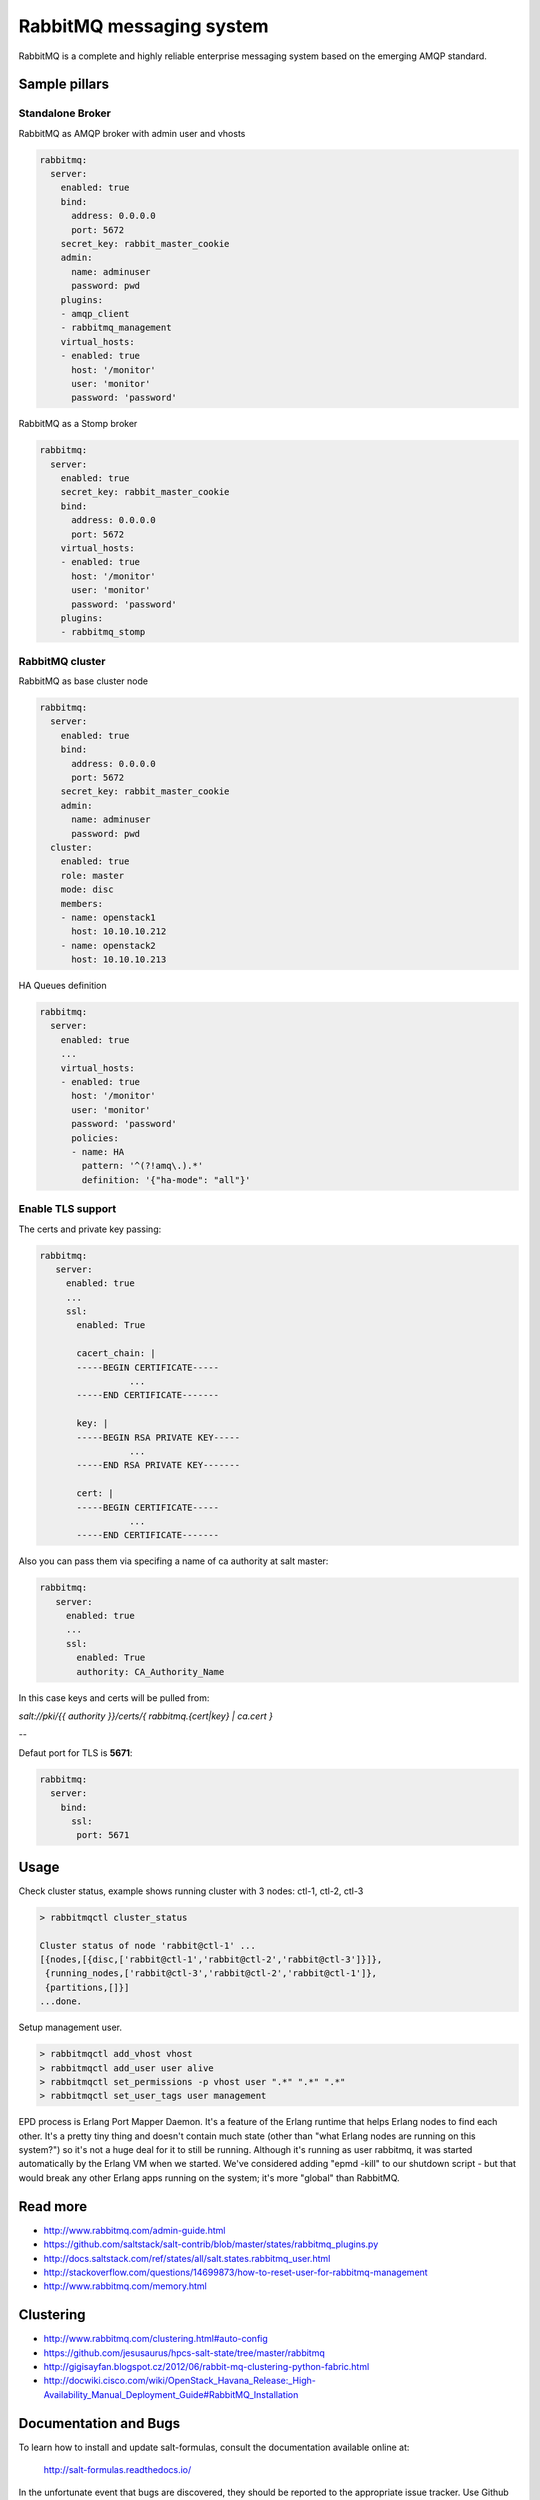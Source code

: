 =========================
RabbitMQ messaging system
=========================

RabbitMQ is a complete and highly reliable enterprise messaging system based on the emerging AMQP standard.

Sample pillars
==============

Standalone Broker
-----------------

RabbitMQ as AMQP broker with admin user and vhosts

.. code-block:: yaml

    rabbitmq:
      server:
        enabled: true
        bind:
          address: 0.0.0.0
          port: 5672
        secret_key: rabbit_master_cookie
        admin:
          name: adminuser
          password: pwd
        plugins:
        - amqp_client
        - rabbitmq_management
        virtual_hosts:
        - enabled: true
          host: '/monitor'
          user: 'monitor'
          password: 'password'

RabbitMQ as a Stomp broker

.. code-block:: yaml

    rabbitmq:
      server:
        enabled: true
        secret_key: rabbit_master_cookie
        bind:
          address: 0.0.0.0
          port: 5672
        virtual_hosts:
        - enabled: true
          host: '/monitor'
          user: 'monitor'
          password: 'password'
        plugins:
        - rabbitmq_stomp

RabbitMQ cluster
----------------

RabbitMQ as base cluster node

.. code-block:: yaml

    rabbitmq:
      server:
        enabled: true
        bind:
          address: 0.0.0.0
          port: 5672
        secret_key: rabbit_master_cookie
        admin:
          name: adminuser
          password: pwd
      cluster:
        enabled: true
        role: master
        mode: disc
        members:
        - name: openstack1
          host: 10.10.10.212
        - name: openstack2
          host: 10.10.10.213

HA Queues definition

.. code-block:: yaml

    rabbitmq:
      server:
        enabled: true
        ...
        virtual_hosts:
        - enabled: true
          host: '/monitor'
          user: 'monitor'
          password: 'password'
          policies:
          - name: HA
            pattern: '^(?!amq\.).*'
            definition: '{"ha-mode": "all"}'



Enable TLS support
------------------

The certs and private key passing:

.. code-block:: yaml

   rabbitmq:
      server:
        enabled: true
        ...
        ssl:
          enabled: True

          cacert_chain: |
          -----BEGIN CERTIFICATE-----
                    ...
          -----END CERTIFICATE-------

          key: |
          -----BEGIN RSA PRIVATE KEY-----
                    ...
          -----END RSA PRIVATE KEY-------

          cert: |
          -----BEGIN CERTIFICATE-----
                    ...
          -----END CERTIFICATE-------


Also you can pass them via specifing a name of ca authority at salt master:

.. code-block:: yaml

   rabbitmq:
      server:
        enabled: true
        ...
        ssl:
          enabled: True
          authority: CA_Authority_Name

In this case keys and certs will be pulled from:

`salt://pki/{{ authority }}/certs/{ rabbitmq.{cert|key} | ca.cert }`

--

Defaut port for TLS is **5671**:

.. code-block:: yaml

  rabbitmq:
    server:
      bind:
        ssl:
         port: 5671

Usage
=====

Check cluster status, example shows running cluster with 3 nodes: ctl-1, ctl-2, ctl-3

.. code-block:: yaml

    > rabbitmqctl cluster_status

    Cluster status of node 'rabbit@ctl-1' ...
    [{nodes,[{disc,['rabbit@ctl-1','rabbit@ctl-2','rabbit@ctl-3']}]},
     {running_nodes,['rabbit@ctl-3','rabbit@ctl-2','rabbit@ctl-1']},
     {partitions,[]}]
    ...done.

Setup management user.

.. code-block:: yaml

    > rabbitmqctl add_vhost vhost
    > rabbitmqctl add_user user alive
    > rabbitmqctl set_permissions -p vhost user ".*" ".*" ".*"
    > rabbitmqctl set_user_tags user management

EPD process is Erlang Port Mapper Daemon. It's a feature of the Erlang runtime that helps Erlang nodes to find each other. It's a pretty tiny thing and doesn't contain much state (other than "what Erlang nodes are running on this system?") so it's not a huge deal for it to still be running.
Although it's running as user rabbitmq, it was started automatically by the Erlang VM when we started. We've considered adding "epmd -kill" to our shutdown script - but that would break any other Erlang apps running on the system; it's more "global" than RabbitMQ.

Read more
=========

* http://www.rabbitmq.com/admin-guide.html
* https://github.com/saltstack/salt-contrib/blob/master/states/rabbitmq_plugins.py
* http://docs.saltstack.com/ref/states/all/salt.states.rabbitmq_user.html
* http://stackoverflow.com/questions/14699873/how-to-reset-user-for-rabbitmq-management
* http://www.rabbitmq.com/memory.html

Clustering
==========

* http://www.rabbitmq.com/clustering.html#auto-config
* https://github.com/jesusaurus/hpcs-salt-state/tree/master/rabbitmq
* http://gigisayfan.blogspot.cz/2012/06/rabbit-mq-clustering-python-fabric.html
* http://docwiki.cisco.com/wiki/OpenStack_Havana_Release:_High-Availability_Manual_Deployment_Guide#RabbitMQ_Installation

Documentation and Bugs
======================

To learn how to install and update salt-formulas, consult the documentation
available online at:

    http://salt-formulas.readthedocs.io/

In the unfortunate event that bugs are discovered, they should be reported to
the appropriate issue tracker. Use Github issue tracker for specific salt
formula:

    https://github.com/salt-formulas/salt-formula-rabbitmq/issues

For feature requests, bug reports or blueprints affecting entire ecosystem,
use Launchpad salt-formulas project:

    https://launchpad.net/salt-formulas

You can also join salt-formulas-users team and subscribe to mailing list:

    https://launchpad.net/~salt-formulas-users

Developers wishing to work on the salt-formulas projects should always base
their work on master branch and submit pull request against specific formula.

    https://github.com/salt-formulas/salt-formula-rabbitmq

Any questions or feedback is always welcome so feel free to join our IRC
channel:

    #salt-formulas @ irc.freenode.net
